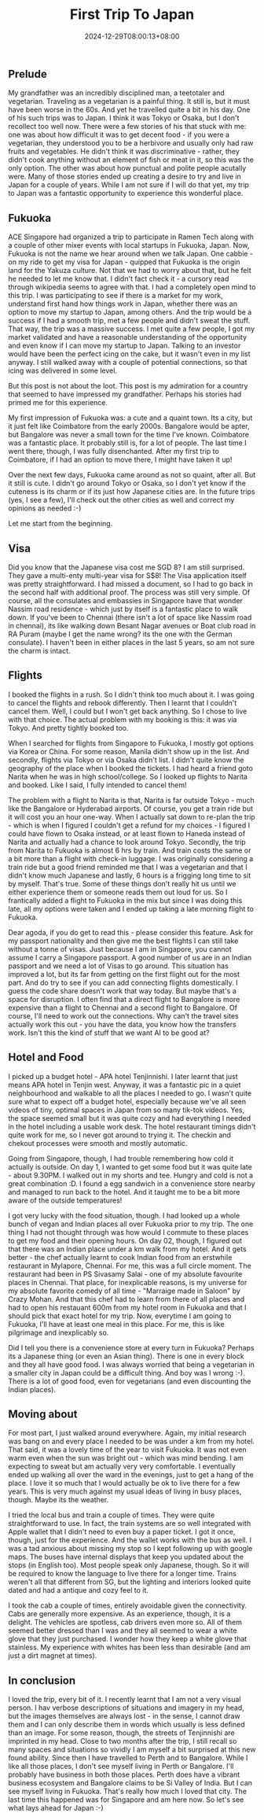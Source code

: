 #+TITLE: First Trip To Japan
#+DATE: 2024-12-29T08:00:13+08:00
#+DRAFT: nil
#+CATEGORIES[]: entrepreneurship
#+TAGS[]: entrepreneurship, life, japan, singapore
#+DESCRIPTION: I had an opportunity to visit Japan and participate in the Ramen Tech conference earlier this month. As I continue to have my fanboi moment, I decided to write up my learnings and my experiences. Japan is a wonderful country and does live up to the hype :-)

** Prelude
My grandfather was an incredibly disciplined man, a teetotaler and vegetarian. Traveling as a vegetarian is a painful thing. It still is, but it must have been worse in the 60s. And yet he travelled quite a bit in his day. One of his such trips was to Japan. I think it was Tokyo or Osaka, but I don't recollect too well now. There were a few stories of his that stuck with me: one was about how difficult it was to get decent food - if you were a vegetarian, they understood you to be a herbivore and usually only had raw fruits and vegetables. He didn't think it was discriminative - rather, they didn't cook anything without an element of fish or meat in it, so this was the only option. The other was about how punctual and polite people acutally were. Many of those stories ended up creating a desire to try and live in Japan for a couple of years. While I am not sure if I will do that yet, my trip to Japan was a fantastic opportunity to experience this wonderful place.

** Fukuoka
ACE Singapore had organized a trip to participate in Ramen Tech along with a couple of other mixer events with local startups in Fukuoka, Japan. Now, Fukuoka is not the name we hear around when we talk Japan. One cabbie - on my ride to get my visa for Japan - quipped that Fukuoka is the origin land for the Yakuza culture. Not that we had to worry about that, but he felt he needed to let me know that. I didn't fact check it - a cursory read through wikipedia seems to agree with that. I had a completely open mind to this trip. I was participating to see if there is a market for my work, understand first hand how things work in Japan, whether there was an option to move my startup to Japan, among others. And the trip would be a success if I had a smooth trip, met a few people and didn't sweat the stuff. That way, the trip was a massive success. I met quite a few people, I got my market validated and have a reasonable understanding of the opportunity and even know if I can move my startup to Japan. Talking to an investor would have been the perfect icing on the cake, but it wasn't even in my list anyway. I still walked away with a couple of potential connections, so that icing was delivered in some level.

But this post is not about the loot. This post is my admiration for a country that seemed to have impressed my grandfather. Perhaps his stories had primed me for this experience.

My first impression of Fukuoka was: a cute and a quaint town. Its a city, but it just felt like Coimbatore from the early 2000s. Bangalore would be apter, but Bangalore was never a small town for the time I've known. Coimbatore was a fantastic place. It probably still is, for a lot of people. The last time I went there, though, I was fully disenchanted. After my first trip to Coimbatore, if I had an option to move there, I might have taken it up!

Over the next few days, Fukuoka came around as not so quaint, after all. But it still is cute. I didn't go around Tokyo or Osaka, so I don't yet know if the cuteness is its charm or if its just how Japanese cities are. In the future trips (yes, I see a few), I'll check out the other cities as well and correct my opinions as needed :-)

Let me start from the beginning.

** Visa

Did you know that the Japanese visa cost me SGD 8? I am still surprised. They gave a multi-enty multi-year visa for S$8! The Visa application itself was pretty straightforward. I had missed a document, so I had to go back in the second half with additional proof. The process was still very simple. Of course, all the consulates and embassies in Singapore have that wonder Nassim road residence - which just by itself is a fantastic place to walk down. If you've been to Chennai (there isn't a lot of space like Nassim road in chennai), its like walking down Besant Nagar avenues or Boat club road in RA Puram (maybe I get the name wrong? its the one with the German consulate). I haven't been in either places in the last 5 years, so am not sure the charm is intact.

** Flights

I booked the flights in a rush. So I didn't think too much about it. I was going to cancel the flights and rebook differently. Then I learnt that I couldn't cancel them. Well, I could but I won't get back anything. So I chose to live with that choice. The actual problem with my booking is this: it was via Tokyo. And pretty tightly booked too.

When I searched for flights from Singapore to Fukuoka, I mostly got options via Korea or China. For some reason, Manila didn't show up in the list. And secondly, flights via Tokyo or via Osaka didn't list. I didn't quite know the geography of the place when I booked the tickets. I had heard a friend goto Narita when he was in high school/college. So I looked up flights to Narita and booked. Like I said, I fully intended to cancel them!

The problem with a flight to Narita is that, Narita is far outside Tokyo - much like the Bangalore or Hyderabad airports. Of course, you get a train ride but it will cost you an hour one-way. When I actually sat down to re-plan the trip - which is when I figured I couldn't get a refund for my choices - I figured I could have flown to Osaka instead, or at least flown to Haneda instead of Narita and actually had a chance to look around Tokyo. Secondly, the trip from Narita to Fukuoka is almost 6 hrs by train. And train costs the same or a bit more than a flight with  check-in luggage. I was originally considering a train ride but a good friend reminded me that I was a vegetarian and that I didn't know much Japanese and lastly, 6 hours is a frigging long time to sit by myself. That's true. Some of these things don't really hit us until we either experience them or someone reads them out loud for us. So I frantically added a flight to Fukuoka in the mix but since I was doing this late, all my options were taken and I ended up taking a late morning flight to Fukuoka.

Dear agoda, if you do get to read this - please consider this feature. Ask for my passport nationality and then give me the best flights I can still take without a tonne of visas. Just because I am in Singapore, you cannot assume I carry a Singapore passport. A good number of us are in an Indian passport and we need a lot of Visas to go around. This situation has improved a lot, but its far from getting on the first flight out for the most part. And do try to see if you can add connecting flights domestically. I guess the code share doesn't work that way today. But maybe that's a space for disruption. I often find that a direct flight to Bangalore is more expensive than a flight to Chennai and a second flight to Bangalore. Of course, I'll need to work out the connections. Why can't the travel sites actually work this out - you have the data, you know how the transfers work. Isn't this the kind of stuff that we want AI to be good at?

** Hotel and Food

I picked up a budget hotel - APA hotel Tenjinnishi. I later learnt that just means APA hotel in Tenjin west. Anyway, it was a fantastic pic in a quiet neighbourhood and walkable to all the places I needed to go. I wasn't quite sure what to expect off a budget hotel, especially because we've all seen videos of tiny, optimal spaces in Japan from so many tik-tok videos. Yes, the space seemed small but it was quite cozy and had everything I needed in the hotel including a usable work desk. The hotel restaurant timings didn't quite work for me, so I never got around to trying it. The checkin and chekout processes were smooth and mostly automatic.

Going from Singapore, though, I had trouble remembering how cold it actually is outside. On day 1, I wanted to get some food but it was quite late - about 9.30PM. I walked out in my shorts and tee. Hungry and cold is not a great combination :D. I found a egg sandwich in a convenience store nearby and managed to run back to the hotel. And it taught me to be a bit more aware of the outside temperatures!

I got very lucky with the food situation, though. I had looked up a whole bunch of vegan and Indian places all over Fukuoka prior to my trip. The one thing I had not thought through was how would I commute to these places to get my food and their opening hours. On day 02, though, I figured out that there was an Indian place under a km walk from my hotel. And it gets better - the chef actually learnt to cook Indian food from an erstwhile restaurant in Mylapore, Chennai. For me, this was a full circle moment. The restaurant had been in PS Sivasamy Salai - one of my absolute favourite places in Chennai. That place, for inexplicable reasons, is my universe for my absolute favorite comedy of all time - "Marraige made in Saloon" by Crazy Mohan. And that this chef had to learn from there of all places and had to open his restauant 600m from my hotel room in Fukuoka and that I should pick that exact hotel for my trip. Now, everytime I am going to Fukuoka, I'll have at least one meal in this place. For me, this is like pilgrimage and inexplicably so.

Did I tell you there is a convenience store at every turn in Fukuoka? Perhaps its a Japanese thing (or even an Asian thing). There is one in every block and they all have good food. I was always worried that being a vegetarian in a smaller city in Japan could be a difficult thing. And boy was I wrong :-). There is a lot of good food, even for vegetarians (and even discounting the Indian places).

** Moving about
For most part, I just walked around everywhere. Again, my initial research was bang on and every place I needed to be was under a km from my hotel. That said, it was a lovely time of the year to visit Fukuoka. It was not even warm even when the sun was bright out - which was mind bending. I am expecting to sweat but am actually very very comfortable. I eventually ended up walking all over the ward in the evenings, just to get a hang of the place. I love it so much that I would actually be ok to live there for a few years. This is very much against my usual ideas of living in busy places, though. Maybe its the weather.

I tried the local bus and train a couple of times. They were quite straightforward to use. In fact, the train systems are so well integrated with Apple wallet that I didn't need to even buy a paper ticket. I got it once, though, just for the experience. And the wallet works with the bus as well. I was a tad anxious about missing my stop so I kept following up with google maps. The buses have internal displays that keep you updated about the stops (in English too). Most people speak only Japanese, though. So it will be required to know the language to live there for a longer time. Trains weren't all that different from SG, but the lighting and interiors looked quite dated and had a antique and cozy feel to it.

I took the cab a couple of times, entirely avoidable given the connectivity. Cabs are generally more expensive. As an experience, though, it is a delight. The vehicles are spotless, cab drivers even more so. All of them seemed better dressed than I was and they all seemed to wear a white glove that they just purchased. I wonder how they keep a white glove that stainless. My experience with whites has been less than desirable (and am just a dirt magnet at times).

** In conclusion

I loved the trip, every bit of it. I recently learnt that I am not a very visual person. I hav verbose descriptions of situations and imagery in my head, but the images themselves are always lost - in the sense, I cannot draw them and I can only describe them in words which usually is less defined than an image. For some reason, though, the streets of Tenjinnishi are imprinted in my head. Close to two months after the trip, I still recall so many spaces and situations so vividly I am myself a bit surprised at this new found ability. Since then I have travelled to Perth and to Bangalore. While I like all those places, I don't see myself living in Perth or Bangalore. I'll probably have business in both those places. Perth does have a vibrant business ecosystem and Bangalore claims to be Si Valley of India. But I can see myself living in Fukuoka. That's really how much I loved that city. The last time this happened was for Singapore and am here now. So let's see what lays ahead for Japan :-)
